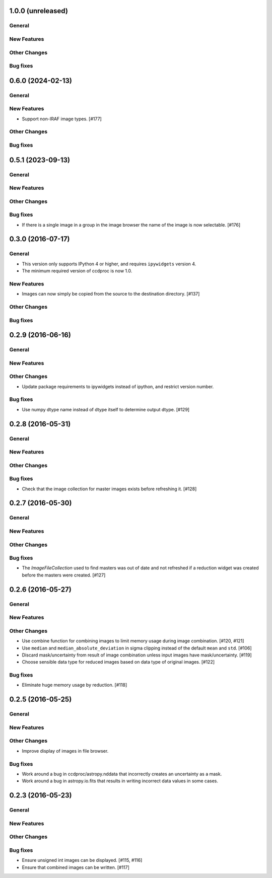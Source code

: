 1.0.0 (unreleased)
------------------

General
^^^^^^^

New Features
^^^^^^^^^^^^

Other Changes
^^^^^^^^^^^^^

Bug fixes
^^^^^^^^^

0.6.0 (2024-02-13)
------------------

General
^^^^^^^

New Features
^^^^^^^^^^^^

- Support non-IRAF image types. [#177]

Other Changes
^^^^^^^^^^^^^

Bug fixes
^^^^^^^^^


0.5.1 (2023-09-13)
------------------

General
^^^^^^^

New Features
^^^^^^^^^^^^

Other Changes
^^^^^^^^^^^^^

Bug fixes
^^^^^^^^^

- If there is a single image in a group in the image browser the name
  of the image is now selectable. [#176]

0.3.0 (2016-07-17)
------------------

General
^^^^^^^

- This version only supports IPython 4 or higher, and requires ``ipywidgets`` version 4.
- The minimum required version of ccdproc is now 1.0.

New Features
^^^^^^^^^^^^

- Images can now simply be copied from the source to the destination directory. [#137]

Other Changes
^^^^^^^^^^^^^

Bug fixes
^^^^^^^^^


0.2.9 (2016-06-16)
------------------

General
^^^^^^^

New Features
^^^^^^^^^^^^

Other Changes
^^^^^^^^^^^^^

- Update package requirements to ipywidgets instead of ipython, and restrict
  version number.

Bug fixes
^^^^^^^^^

- Use numpy dtype name instead of dtype itself to determine output
  dtype. [#129]


0.2.8 (2016-05-31)
------------------

General
^^^^^^^

New Features
^^^^^^^^^^^^

Other Changes
^^^^^^^^^^^^^

Bug fixes
^^^^^^^^^

- Check that the image collection for master images exists before refreshing
  it. [#128]

0.2.7 (2016-05-30)
------------------

General
^^^^^^^

New Features
^^^^^^^^^^^^

Other Changes
^^^^^^^^^^^^^

Bug fixes
^^^^^^^^^

- The `ImageFileCollection` used to find masters was out of date and not
  refreshed if a reduction widget was created before the masters were
  created. [#127]

0.2.6 (2016-05-27)
------------------

General
^^^^^^^

New Features
^^^^^^^^^^^^

Other Changes
^^^^^^^^^^^^^

- Use combine function for combining images to limit memory usage during
  image combination. [#120, #121]

- Use ``median`` and ``median_absolute_deviation`` in sigma clipping instead
  of the default ``mean`` and ``std``. [#106]

- Discard mask/uncertainty from result of image combination unless input
  images have mask/uncertainty. [#119]

- Choose sensible data type for reduced images based on data type of original
  images. [#122]

Bug fixes
^^^^^^^^^

- Eliminate huge memory usage by reduction. [#118]


0.2.5 (2016-05-25)
------------------

General
^^^^^^^

New Features
^^^^^^^^^^^^

Other Changes
^^^^^^^^^^^^^

- Improve display of images in file browser.

Bug fixes
^^^^^^^^^

- Work around a bug in ccdproc/astropy.nddata that incorrectly creates an
  uncertainty as a mask.

- Work around a bug in astropy.io.fits that results in writing incorrect
  data values in some cases.

0.2.3 (2016-05-23)
------------------

General
^^^^^^^

New Features
^^^^^^^^^^^^

Other Changes
^^^^^^^^^^^^^

Bug fixes
^^^^^^^^^

- Ensure unsigned int images can be displayed. [#115, #116]
- Ensure that combined images can be written. [#117]
